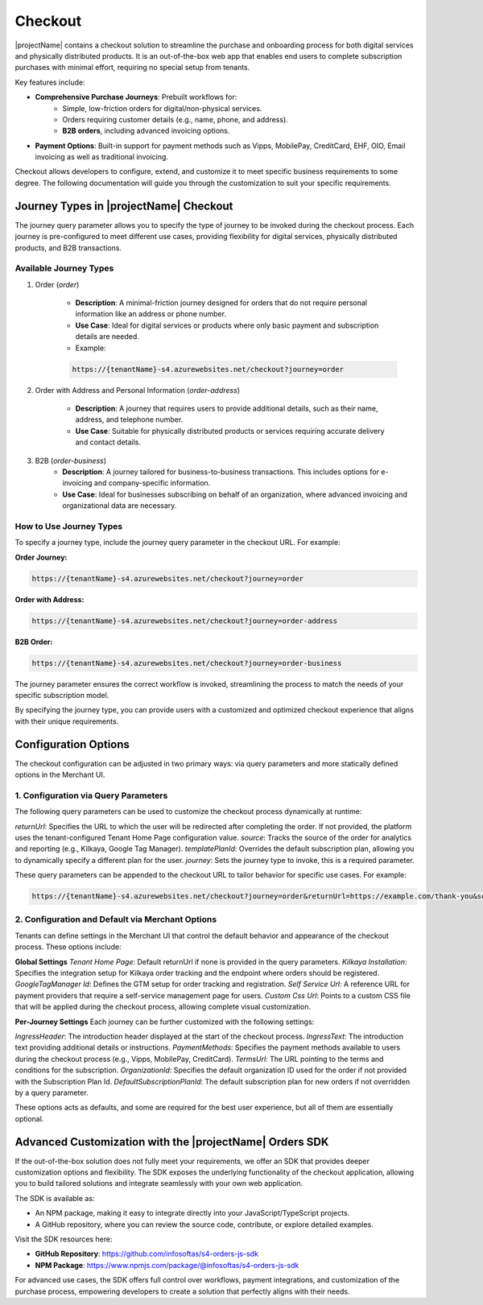 .. _checkout:

Checkout
========

|projectName| contains a checkout solution to streamline the purchase and onboarding process for both digital services and physically distributed products. 
It is an out-of-the-box web app that enables end users to complete subscription purchases with minimal effort, requiring no special setup from tenants.

Key features include:

* **Comprehensive Purchase Journeys**: Prebuilt workflows for:
    * Simple, low-friction orders for digital/non-physical services.
    * Orders requiring customer details (e.g., name, phone, and address).
    * **B2B orders**, including advanced invoicing options.
* **Payment Options**: Built-in support for payment methods such as Vipps, MobilePay, CreditCard, EHF, OIO, Email invoicing as well as traditional invoicing.
.. * **Customizable Invoice Address collection**: Optional configurations for invoice address collection. (COMMENTED OUT UNTIL WE HAVE OPTION TO TOGGLE THIS!)

Checkout allows developers to configure, extend, and customize it to meet specific business requirements to some degree.
The following documentation will guide you through the customization to suit your specific requirements.

Journey Types in |projectName| Checkout
---------------------------------------
The journey query parameter allows you to specify the type of journey to be invoked during the checkout process. 
Each journey is pre-configured to meet different use cases, providing flexibility for digital services, physically distributed products, and B2B transactions.

Available Journey Types
~~~~~~~~~~~~~~~~~~~~~~~

#. Order (`order`)

    * **Description**: A minimal-friction journey designed for orders that do not require personal information like an address or phone number.
    * **Use Case**: Ideal for digital services or products where only basic payment and subscription details are needed.
    * Example:
    
    .. code-block:: bash

        https://{tenantName}-s4.azurewebsites.net/checkout?journey=order

#. Order with Address and Personal Information (`order-address`)

    * **Description**: A journey that requires users to provide additional details, such as their name, address, and telephone number.
    * **Use Case**: Suitable for physically distributed products or services requiring accurate delivery and contact details.

#. B2B (`order-business`)
    * **Description**: A journey tailored for business-to-business transactions. This includes options for e-invoicing and company-specific information.
    * **Use Case**: Ideal for businesses subscribing on behalf of an organization, where advanced invoicing and organizational data are necessary.

How to Use Journey Types
~~~~~~~~~~~~~~~~~~~~~~~~
To specify a journey type, include the journey query parameter in the checkout URL. For example:

**Order Journey:**

.. code-block:: bash

    https://{tenantName}-s4.azurewebsites.net/checkout?journey=order

**Order with Address:**

.. code-block:: bash

    https://{tenantName}-s4.azurewebsites.net/checkout?journey=order-address

**B2B Order:**

.. code-block:: bash

    https://{tenantName}-s4.azurewebsites.net/checkout?journey=order-business

The journey parameter ensures the correct workflow is invoked, streamlining the process to match the needs of your specific subscription model.

By specifying the journey type, you can provide users with a customized and optimized checkout experience that aligns with their unique requirements.

Configuration Options
---------------------
The checkout configuration can be adjusted in two primary ways: via query parameters and more statically defined options in the Merchant UI.

1. Configuration via Query Parameters
~~~~~~~~~~~~~~~~~~~~~~~~~~~~~~~~~~~~~

The following query parameters can be used to customize the checkout process dynamically at runtime:

`returnUrl`: Specifies the URL to which the user will be redirected after completing the order. If not provided, the platform uses the tenant-configured Tenant Home Page configuration value.
`source`: Tracks the source of the order for analytics and reporting (e.g., Kilkaya, Google Tag Manager).
`templatePlanId`: Overrides the default subscription plan, allowing you to dynamically specify a different plan for the user.
`journey`: Sets the journey type to invoke, this is a required parameter.

These query parameters can be appended to the checkout URL to tailor behavior for specific use cases.
For example:

.. code-block:: bash

    https://{tenantName}-s4.azurewebsites.net/checkout?journey=order&returnUrl=https://example.com/thank-you&source=google&templatePlanId=1234567


2. Configuration and Default via Merchant Options
~~~~~~~~~~~~~~~~~~~~~~~~~~~~~~~~~~~~~~~~~~~~~~~~~

Tenants can define settings in the Merchant UI that control the default behavior and appearance of the checkout process.
These options include:

**Global Settings**
`Tenant Home Page`: Default returnUrl if none is provided in the query parameters.
`Kilkaya Installation`: Specifies the integration setup for Kilkaya order tracking and the endpoint where orders should be registered.
`GoogleTagManager Id`: Defines the GTM setup for order tracking and registration.
`Self Service Url`: A reference URL for payment providers that require a self-service management page for users.
`Custom Css Url`: Points to a custom CSS file that will be applied during the checkout process, allowing complete visual customization.

**Per-Journey Settings**
Each journey can be further customized with the following settings:

`IngressHeader`: The introduction header displayed at the start of the checkout process.
`IngressText`: The introduction text providing additional details or instructions.
`PaymentMethods`: Specifies the payment methods available to users during the checkout process (e.g., Vipps, MobilePay, CreditCard).
`TermsUrl`: The URL pointing to the terms and conditions for the subscription.
`OrganizationId`: Specifies the default organization ID used for the order if not provided with the Subscription Plan Id.
`DefaultSubscriptionPlanId`: The default subscription plan for new orders if not overridden by a query parameter.

These options acts as defaults, and some are required for the best user experience, but all of them are essentially optional.

Advanced Customization with the |projectName| Orders SDK
--------------------------------------------------------

If the out-of-the-box solution does not fully meet your requirements, we offer an SDK that provides deeper customization options and flexibility. 
The SDK exposes the underlying functionality of the checkout application, allowing you to build tailored solutions and integrate seamlessly with your own web application.

The SDK is available as:

* An NPM package, making it easy to integrate directly into your JavaScript/TypeScript projects.
* A GitHub repository, where you can review the source code, contribute, or explore detailed examples.

Visit the SDK resources here:

* **GitHub Repository**: https://github.com/infosoftas/s4-orders-js-sdk
* **NPM Package**: https://www.npmjs.com/package/@infosoftas/s4-orders-js-sdk

For advanced use cases, the SDK offers full control over workflows, payment integrations, and customization of the purchase process, empowering developers to create a solution that perfectly aligns with their needs.